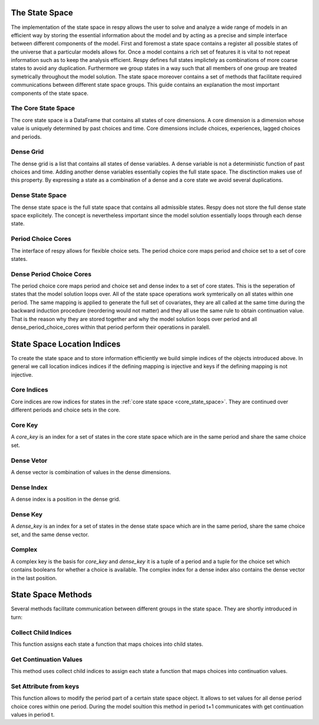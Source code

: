 The State Space
===============
The implementation of the state space in respy allows the user to solve and analyze 
a wide range of models in an efficient way by storing the essential information
about the model and by acting as a precise and simple interface between different
components of the model.
First and foremost a state space contains a register all possible states of the universe 
that a particular models allows for.
Once a model contains a rich set of features it is vital to not repeat information such 
as to keep the analysis efficient. 
Respy defines full states implictely as combinations of more coarse states 
to avoid any duplication. 
Furthermore we group states in a way such that all members of one
group are treated symetrically throughout the model solution.  
The state space moreover contains a set of methods that
facilitate required communications between different
state space groups.
This guide contains an explanation the most important components of the state space. 
   

.. _core_state_space:

The Core State Space
---------------------
The core state space is a DataFrame that contains all states
of core dimensions. 
A core dimension is a dimension whose value is uniquely determined
by past choices and time.
Core dimensions include choices, experiences, lagged choices and periods. 

.. _dense_grid:

Dense Grid
--------------------
The dense grid is a list that contains all states of dense variables. 
A dense variable is not a deterministic function of past choices and time.
Adding another dense variables essentially copies the full state space. 
The disctinction makes use of this property. 
By expressing a state as a combination of a dense and a core state
we avoid several duplications.

.. _dense_state_space:

Dense State Space
--------------------
The dense state space is the full state space that contains all
admissible states. 
Respy does not store the full dense state space explicitely.
The concept is nevertheless important since the model
solution essentially loops through each dense state. 

.. _period_choice_cores:

Period Choice Cores
--------------------
The interface of respy allows for flexible
choice sets. 
The period choice core maps period and
choice set to a set of core states. 


.. _dense_period_choice_cores:

Dense Period Choice Cores
---------------------------
The period choice core maps period and choice set
and dense index to a set of core states.
This is the seperation of states that the model solution loops over. 
All of the state space operations work symterically
on all states within one period. 
The same mapping is applied to generate the full set of covariates,
they are all called at the same time during the backward induction
procedure (reordering would not matter) and they all use the same 
rule to obtain continuation value. 
That is the reason why they are stored together and
why the model solution loops over period and 
all dense_period_choice_cores within that period
perform their operations in paralell.  



.. _state_space_location_indices:


State Space Location Indices
==============================

To create the state space and to store information efficiently
we build simple indices of the objects introduced above.
In general we call location indices indices if the
defining mapping is injective and keys if
the defining mapping is not injective.

.. _core_indices:

Core Indices
--------------------

Core indices are row indices for states in the
:ref:`core state space <core_state_space>`.
They are continued over different periods and choice sets in the core.

.. _core_key:

Core Key
--------------------
A `core_key` is an index for a set of states
in the core state space which are in the
same period and share the same choice set.

.. _dense_vector:

Dense Vetor
--------------------
A dense vector is combination of values in the dense dimensions.

.. _dense_index:

Dense Index
--------------------
A dense index is a position in the dense grid.

.. _dense_key:

Dense Key
--------------------
A `dense_key` is an index for a set of states
in the dense state space which are in the
same period, share the same choice set, and the same dense vector.

.. _complex:

Complex
--------------------
A complex key is the basis for `core_key` and `dense_key` it is a tuple of a period and
a tuple for the choice set which contains booleans for whether a choice is available.
The complex index for a dense index also contains the dense vector in the last position.

.. _state_space_methods: 


State Space Methods
==============================

Several methods facilitate communication between different groups in the state space. 
They are shortly introduced in turn:

.. _collect_child_indices: 

Collect Child Indices
-----------------------
This function assigns each state a function that 
maps choices into child states.


.. _get_continuation_values: 

Get Continuation Values
------------------------
This method uses collect child indices to assign each state a function 
that maps choices into continuation values. 

.. _set_attribute_from_keys: 

Set Attribute from keys
--------------------------
This function allows to modify the period part of a
certain state space object. 
It allows to set values for all dense period choice cores within one period. 
During the model soultion this method in period t+1 communicates with 
get continuation values in period t. 
